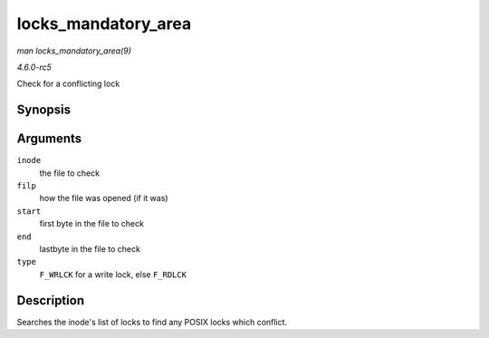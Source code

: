 .. -*- coding: utf-8; mode: rst -*-

.. _API-locks-mandatory-area:

====================
locks_mandatory_area
====================

*man locks_mandatory_area(9)*

*4.6.0-rc5*

Check for a conflicting lock


Synopsis
========

.. c:function:: int locks_mandatory_area( struct inode * inode, struct file * filp, loff_t start, loff_t end, unsigned char type )

Arguments
=========

``inode``
    the file to check

``filp``
    how the file was opened (if it was)

``start``
    first byte in the file to check

``end``
    lastbyte in the file to check

``type``
    ``F_WRLCK`` for a write lock, else ``F_RDLCK``


Description
===========

Searches the inode's list of locks to find any POSIX locks which
conflict.


.. ------------------------------------------------------------------------------
.. This file was automatically converted from DocBook-XML with the dbxml
.. library (https://github.com/return42/sphkerneldoc). The origin XML comes
.. from the linux kernel, refer to:
..
.. * https://github.com/torvalds/linux/tree/master/Documentation/DocBook
.. ------------------------------------------------------------------------------
